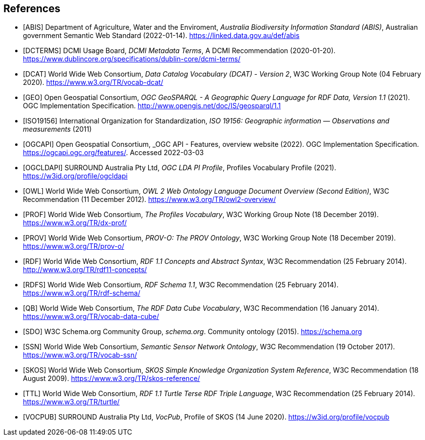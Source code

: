 == References

* [[ABIS]] [ABIS] Department of Agriculture, Water and the Enviroment, _Australia Biodiversity Information Standard (ABIS)_, Australian government Semantic Web Standard (2022-01-14). https://linked.data.gov.au/def/abis

* [[DCTERMS]] [DCTERMS] DCMI Usage Board, _DCMI Metadata Terms_, A DCMI Recommendation (2020-01-20). https://www.dublincore.org/specifications/dublin-core/dcmi-terms/

* [[DCAT]] [DCAT] World Wide Web Consortium, _Data Catalog Vocabulary (DCAT) - Version 2_, W3C Working Group Note (04 February 2020). https://www.w3.org/TR/vocab-dcat/

* [[GEO]] [GEO] Open Geospatial Consortium, _OGC GeoSPARQL - A Geographic Query Language for RDF Data, Version 1.1_ (2021). OGC Implementation Specification. http://www.opengis.net/doc/IS/geosparql/1.1

* [[ISO19156]] [ISO19156] International Organization for Standardization, _ISO 19156: Geographic information — Observations and measurements_ (2011)

* [[OGCAPI]] [OGCAPI] Open Geospatial Consortium, _OGC API - Features, overview website (2022). OGC Implementation Specification. https://ogcapi.ogc.org/features/. Accessed 2022-03-03

* [[OGCLDAPI]] [OGCLDAPI] SURROUND Australia Pty Ltd, _OGC LDA PI Profile_, Profiles Vocabulary Profile (2021). https://w3id.org/profile/ogcldapi

* [[OWL]] [OWL] World Wide Web Consortium, _OWL 2 Web Ontology Language Document Overview (Second Edition)_, W3C Recommendation (11 December 2012). https://www.w3.org/TR/owl2-overview/

* [[PROF]] [PROF] World Wide Web Consortium, _The Profiles Vocabulary_, W3C Working Group Note (18 December 2019). https://www.w3.org/TR/dx-prof/

* [[PROV]] [PROV] World Wide Web Consortium, _PROV-O: The PROV Ontology_, W3C Working Group Note (18 December 2019). https://www.w3.org/TR/prov-o/

* [[RDF]] [RDF] World Wide Web Consortium, _RDF 1.1 Concepts and Abstract Syntax_, W3C Recommendation (25 February 2014). http://www.w3.org/TR/rdf11-concepts/

* [[RDFS]] [RDFS] World Wide Web Consortium, _RDF Schema 1.1_, W3C Recommendation (25 February 2014). https://www.w3.org/TR/rdf-schema/

* [[QB]] [QB] World Wide Web Consortium, _The RDF Data Cube Vocabulary_, W3C Recommendation (16 January 2014). https://www.w3.org/TR/vocab-data-cube/

* [[SDO]] [SDO] W3C Schema.org Community Group, _schema.org_. Community ontology (2015). https://schema.org

* [[SSN]] [SSN] World Wide Web Consortium, _Semantic Sensor Network Ontology_, W3C Recommendation (19 October 2017). https://www.w3.org/TR/vocab-ssn/

* [[SKOS]] [SKOS] World Wide Web Consortium, _SKOS Simple Knowledge Organization System Reference_, W3C Recommendation (18 August 2009). https://www.w3.org/TR/skos-reference/

* [[TTL]] [TTL] World Wide Web Consortium, _RDF 1.1 Turtle Terse RDF Triple Language_, W3C Recommendation (25 February 2014). https://www.w3.org/TR/turtle/

* [[VOCPUB]] [VOCPUB] SURROUND Australia Pty Ltd, _VocPub_, Profile of SKOS (14 June 2020). https://w3id.org/profile/vocpub
